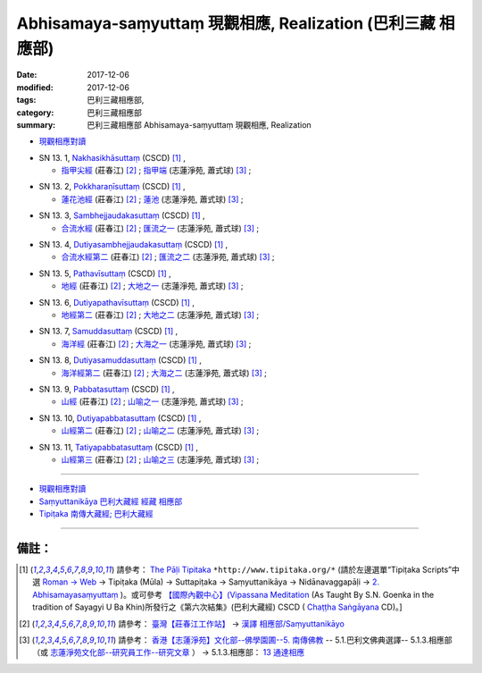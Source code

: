 Abhisamaya-saṃyuttaṃ 現觀相應, Realization (巴利三藏 相應部)
###############################################################

:date: 2017-12-06
:modified: 2017-12-06
:tags: 巴利三藏相應部, 
:category: 巴利三藏相應部
:summary: 巴利三藏相應部 Abhisamaya-saṃyuttaṃ 現觀相應, Realization


- `現觀相應對讀 <{filename}sn13-abhisamaya-samyutta-parallel-reading%zh.rst>`__ 

.. _sn13_1:

- SN 13. 1, `Nakhasikhāsuttaṃ <http://tipitaka.org/romn/cscd/s0302m.mul1.xml>`__ (CSCD) [1]_ , 

  * `指甲尖經 <http://agama.buddhason.org/SN/SN0346.htm>`__ (莊春江) [2]_ ; `指甲端 <http://www.chilin.edu.hk/edu/report_section_detail.asp?section_id=61&id=484>`__ (志蓮淨苑, 蕭式球) [3]_ ;  

.. _sn13_2:

- SN 13. 2, `Pokkharaṇīsuttaṃ <http://tipitaka.org/romn/cscd/s0302m.mul1.xml>`__ (CSCD) [1]_ , 

  * `蓮花池經 <http://agama.buddhason.org/SN/SN0347.htm>`__ (莊春江) [2]_ ; `蓮池 <http://www.chilin.edu.hk/edu/report_section_detail.asp?section_id=61&id=484>`__ (志蓮淨苑, 蕭式球) [3]_ ;  


.. _sn13_3:

- SN 13. 3, `Sambhejjaudakasuttaṃ <http://tipitaka.org/romn/cscd/s0302m.mul1.xml>`__ (CSCD) [1]_ , 

  * `合流水經 <http://agama.buddhason.org/SN/SN0348.htm>`__ (莊春江) [2]_ ; `匯流之一 <http://www.chilin.edu.hk/edu/report_section_detail.asp?section_id=61&id=484>`__ (志蓮淨苑, 蕭式球) [3]_ ;  

.. _sn13_4:

- SN 13. 4, `Dutiyasambhejjaudakasuttaṃ <http://tipitaka.org/romn/cscd/s0302m.mul1.xml>`__ (CSCD) [1]_ , 

  * `合流水經第二 <http://agama.buddhason.org/SN/SN0349.htm>`__ (莊春江) [2]_ ; `匯流之二 <http://www.chilin.edu.hk/edu/report_section_detail.asp?section_id=61&id=484>`__ (志蓮淨苑, 蕭式球) [3]_ ;  

.. _sn13_5:

- SN 13. 5, `Pathavīsuttaṃ <http://tipitaka.org/romn/cscd/s0302m.mul1.xml>`__ (CSCD) [1]_ , 

  * `地經 <http://agama.buddhason.org/SN/SN0350.htm>`__ (莊春江) [2]_ ; `大地之一 <http://www.chilin.edu.hk/edu/report_section_detail.asp?section_id=61&id=484>`__ (志蓮淨苑, 蕭式球) [3]_ ;  

.. _sn13_6:

- SN 13. 6, `Dutiyapathavīsuttaṃ <http://tipitaka.org/romn/cscd/s0302m.mul1.xml>`__ (CSCD) [1]_ , 

  * `地經第二 <http://agama.buddhason.org/SN/SN0351.htm>`__ (莊春江) [2]_ ; `大地之二 <http://www.chilin.edu.hk/edu/report_section_detail.asp?section_id=61&id=484>`__ (志蓮淨苑, 蕭式球) [3]_ ;  

.. _sn13_7:

- SN 13. 7, `Samuddasuttaṃ <http://tipitaka.org/romn/cscd/s0302m.mul1.xml>`__ (CSCD) [1]_ , 

  * `海洋經 <http://agama.buddhason.org/SN/SN0352.htm>`__ (莊春江) [2]_ ; `大海之一 <http://www.chilin.edu.hk/edu/report_section_detail.asp?section_id=61&id=484>`__ (志蓮淨苑, 蕭式球) [3]_ ;  

.. _sn13_8:

- SN 13. 8, `Dutiyasamuddasuttaṃ <http://tipitaka.org/romn/cscd/s0302m.mul1.xml>`__ (CSCD) [1]_ , 

  * `海洋經第二 <http://agama.buddhason.org/SN/SN0353.htm>`__ (莊春江) [2]_ ; `大海之二 <http://www.chilin.edu.hk/edu/report_section_detail.asp?section_id=61&id=484>`__ (志蓮淨苑, 蕭式球) [3]_ ;  

.. _sn13_9:

- SN 13. 9, `Pabbatasuttaṃ <http://tipitaka.org/romn/cscd/s0302m.mul1.xml>`__ (CSCD) [1]_ , 

  * `山經 <http://agama.buddhason.org/SN/SN0354.htm>`__ (莊春江) [2]_ ; `山喻之一 <http://www.chilin.edu.hk/edu/report_section_detail.asp?section_id=61&id=484>`__ (志蓮淨苑, 蕭式球) [3]_ ;  

.. _sn13_10:

- SN 13. 10, `Dutiyapabbatasuttaṃ <http://tipitaka.org/romn/cscd/s0302m.mul1.xml>`__ (CSCD) [1]_ , 

  * `山經第二 <http://agama.buddhason.org/SN/SN0355.htm>`__ (莊春江) [2]_ ; `山喻之二 <http://www.chilin.edu.hk/edu/report_section_detail.asp?section_id=61&id=484>`__ (志蓮淨苑, 蕭式球) [3]_ ;  

.. _sn13_11:

- SN 13. 11, `Tatiyapabbatasuttaṃ <http://tipitaka.org/romn/cscd/s0302m.mul1.xml>`__ (CSCD) [1]_ , 

  * `山經第三 <http://agama.buddhason.org/SN/SN0356.htm>`__ (莊春江) [2]_ ; `山喻之三 <http://www.chilin.edu.hk/edu/report_section_detail.asp?section_id=61&id=484>`__ (志蓮淨苑, 蕭式球) [3]_ ;  



------

- `現觀相應對讀 <{filename}sn13-abhisamaya-samyutta-parallel-reading%zh.rst>`__ 

- `Saṃyuttanikāya 巴利大藏經 經藏 相應部 <{filename}samyutta-nikaaya%zh.rst>`__

- `Tipiṭaka 南傳大藏經; 巴利大藏經 <{filename}/articles/tipitaka/tipitaka%zh.rst>`__

------

備註：
+++++++



.. [1] 請參考： `The Pāḷi Tipitaka <http://www.tipitaka.org/>`__ ``*http://www.tipitaka.org/*`` (請於左邊選單“Tipiṭaka Scripts”中選 `Roman → Web <http://www.tipitaka.org/romn/>`__ → Tipiṭaka (Mūla) → Suttapiṭaka → Saṃyuttanikāya → Nidānavaggapāḷi → `2. Abhisamayasaṃyuttaṃ <http://tipitaka.org/romn/cscd/s0302m.mul1.xml>`__ )。或可參考 `【國際內觀中心】(Vipassana Meditation <http://www.dhamma.org/>`__ (As Taught By S.N. Goenka in the tradition of Sayagyi U Ba Khin)所發行之《第六次結集》(巴利大藏經) CSCD ( `Chaṭṭha Saṅgāyana <http://www.tipitaka.org/chattha>`__ CD)。]

.. [2] 請參考： `臺灣【莊春江工作站】 <http://agama.buddhason.org/index.htm>`__ → `漢譯 相應部/Saṃyuttanikāyo <http://agama.buddhason.org/SN/index.htm>`__

.. [3] 請參考： `香港【志蓮淨苑】文化部--佛學園圃--5. 南傳佛教 <http://www.chilin.edu.hk/edu/report_section.asp?section_id=5>`__ -- 5.1.巴利文佛典選譯-- 5.1.3.相應部（或 `志蓮淨苑文化部--研究員工作--研究文章 <http://www.chilin.edu.hk/edu/work_paragraph.asp>`__ ） → 5.1.3.相應部： `13 通達相應 <http://www.chilin.edu.hk/edu/report_section_detail.asp?section_id=61&id=484>`__

..
  12.06 finish 莊春江、蕭式球 & upload
  bak: mul0.xml>`__ (CSCD) [1]_ , (如何)渡瀑流, S i 1 (PTS page), 1. 1. 1, SN 1

  * 「對照之阿含經典」係參考： `SuttaCentral <https://suttacentral.net/sn1>`__
  
  create on 2017.07.17-- Under Construction! ; 12.06 editing